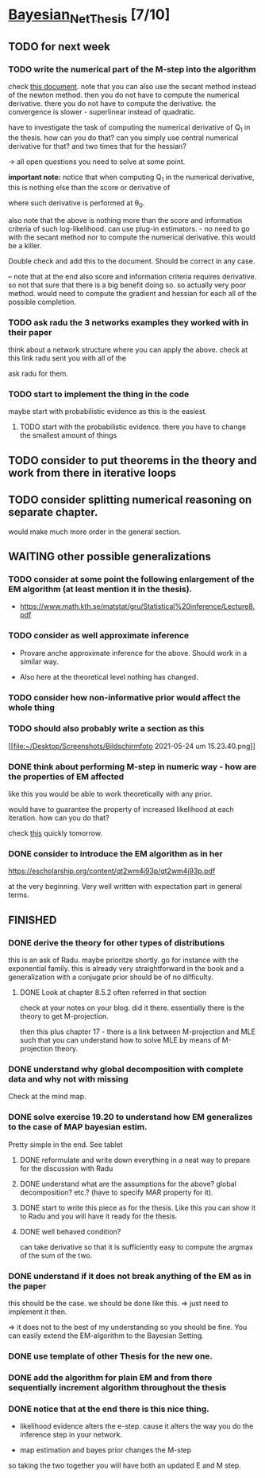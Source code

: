 * [[elisp:(org-projectile-open-project "Bayesian_Net_Thesis")][Bayesian_Net_Thesis]] [7/10]
  :PROPERTIES:
  :CATEGORY: Bayesian_Net_Thesis
  :END:


** TODO for next week

*** TODO write the numerical part of the M-step into the algorithm

    check [[http://www.math.niu.edu/~dattab/math435/LectureNotes.pdf][this document]]. note that you can also use the secant method
    instead of the newton method. then you do not have to compute the
    numerical derivative. there you do not have to compute the
    derivative. the convergence is slower - superlinear instead of
    quadratic.
    
    have to investigate the task of computing the numerical derivative
    of Q_1 in the thesis. how can you do that? can you simply use
    central numerical derivative for that? and two times that for the
    hessian?

    -> all open questions you need to solve at some point.

    *important note:* notice that when computing Q_1 in the numerical
    derivative, this is nothing else than the score or derivative of

    #+begin_export latex
    \sum_h P(h | \mathscr{D}, \theta_0) * \frac{\partial}{\partial \theta} l (\theta: \mathscr{D}, \mathscr{H})\\
    #+end_export

    where such derivative is performed at \theta_0.

    also note that the above is nothing more than the score and
    information criteria of such log-likelihood. can use plug-in
    estimators. - no need to go with the secant method nor to compute
    the numerical derivative. this would be a killer.

    Double check and add this to the document. Should be correct in
    any case.


    -- note that at the end also score and information criteria
    requires derivative. so not that sure that there is a big benefit
    doing so. so actually very poor method. would need to compute the
    gradient and hessian for each all of the possible completion.
        
*** TODO ask radu the 3 networks examples they worked with in their paper

    think about a network structure where you can apply the
    above. check at this link radu sent you with all of the

    ask radu for them.

*** TODO start to implement the thing in the code

    maybe start with probabilistic evidence as this is the easiest.
    
**** TODO start with the probabilistic evidence. there you have to change the smallest amount of things

     
** TODO consider to put theorems in the theory and work from there in iterative loops

** TODO consider splitting numerical reasoning on separate chapter.

   would make much more order in the general section.

** WAITING other possible generalizations
   
*** TODO consider at some point the following enlargement of the EM algorithm (at least mention it in the thesis).

     - https://www.math.kth.se/matstat/gru/Statistical%20inference/Lecture8.pdf

*** TODO consider as well approximate inference

     - Provare anche approximate inference for the above. Should work in
       a similar way.

     - Also here at the theoretical level nothing has changed.

*** TODO consider how non-informative prior would affect the whole thing

*** TODO should also probably write a section as this

    [[file:~/Desktop/Screenshots/Bildschirmfoto 2021-05-24 um
    15.23.40.png]]
    


*** DONE think about performing M-step in numeric way - how are the properties of EM affected
    CLOSED: [2021-04-18 Sun 11:00]

    like this you would be able to work theoretically with any prior.

    would have to guarantee the property of increased likelihood at
    each iteration. how can you do that?

    check [[https://www.mn.uio.no/math/tjenester/kunnskap/kompendier/num_opti_likelihoods.pdf][this]] quickly tomorrow.

*** DONE consider to introduce the EM algorithm as in her
    CLOSED: [2021-04-18 Sun 11:01]

    https://escholarship.org/content/qt2wm4j93p/qt2wm4j93p.pdf


    at the very beginning. Very well written with expectation part in
    general terms.

    

    
    
       




    
** FINISHED
    
*** DONE derive the theory for other types of distributions
    CLOSED: [2021-05-20 Thu 21:29]

    this is an ask of Radu. maybe prioritze shortly. go for instance
    with the exponential family. this is already very straightforward
    in the book and a generalization with a conjugate prior should be
    of no difficulty.

    


***** DONE Look at chapter 8.5.2 often referred in that section
      CLOSED: [2021-05-24 Mon 11:21]

      check at your notes on your blog. did it there. essentially there
      is the theory to get M-projection.

      then this plus chapter 17 - there is a link between M-projection
      and MLE such that you can understand how to solve MLE by means of
      M-projection theory.

     

    
*** DONE understand why global decomposition with complete data and why not with missing
    CLOSED: [2021-04-02 Fri 17:16]
    :PROPERTIES:
    :WILD_NOTIFIER_NOTIFY_BEFORE: 30 10 5
    :END:
    :LOGBOOK:
    CLOCK: [2021-04-02 Fri 14:58]--[2021-04-02 Fri 15:23] =>  0:25
    CLOCK: [2021-04-02 Fri 14:27]--[2021-04-02 Fri 14:52] =>  0:25
    CLOCK: [2021-04-02 Fri 12:36]--[2021-04-02 Fri 12:41] =>  0:05
    CLOCK: [2021-04-02 Fri 12:11]--[2021-04-02 Fri 12:36] =>  0:25
    CLOCK: [2021-04-02 Fri 11:20]--[2021-04-02 Fri 11:29] =>  0:09
    CLOCK: [2021-04-02 Fri 10:16]--[2021-04-02 Fri 10:41] =>  0:25
    CLOCK: [2021-04-02 Fri 09:45]--[2021-04-02 Fri 10:10] =>  0:25
    CLOCK: [2021-04-02 Fri 08:58]--[2021-04-02 Fri 09:23] =>  0:25
    :END:

    Check at the mind map.

*** DONE solve exercise 19.20 to understand how EM generalizes to the case of MAP bayesian estim.
    CLOSED: [2021-04-03 Sat 16:17] SCHEDULED: <2021-04-03 Sat 10:00>

    Pretty simple in the end. See tablet

**** DONE reformulate and write down everything in a neat way to prepare for the discussion with Radu
     CLOSED: [2021-04-11 Sun 17:59] SCHEDULED: <2021-04-06 Tue 18:00>

**** DONE understand what are the assumptions for the above? global decomposition? etc.? (have to specify MAR property for it).
     CLOSED: [2021-05-24 Mon 11:21]
**** DONE start to write this piece as for the thesis. Like this you can show it to Radu and you will have it ready for the thesis.    
     CLOSED: [2021-04-11 Sun 17:59]
    
**** DONE well behaved condition?
     CLOSED: [2021-04-03 Sat 16:31]

     can take derivative so that it is sufficiently easy to compute the
     argmax of the sum of the two.

*** DONE understand if it does not break anything of the EM as in the paper
    CLOSED: [2021-04-03 Sat 17:23] SCHEDULED: <2021-04-04 Sun 08:30>

    this should be the case. we should be done like this. => just need
    to implement it then.

    => it does not to the best of my understanding so you should be
    fine. You can easily extend the EM-algorithm to the Bayesian
    Setting.
   
*** DONE use template of other Thesis for the new one.

*** DONE add the algorithm for plain EM and from there sequentially increment algorithm throughout the thesis
    CLOSED: [2021-05-24 Mon 11:21]

*** DONE notice that at the end there is this nice thing.
    CLOSED: [2021-05-20 Thu 21:29]

    - likelihood evidence alters the e-step. cause it alters the way you
      do the inference step in your network.

    - map estimation and bayes prior changes the M-step

    so taking the two together you will have both an updated E and M
    step.

    
